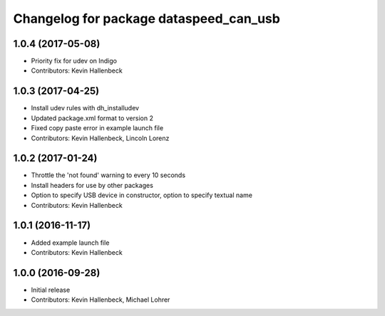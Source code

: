 ^^^^^^^^^^^^^^^^^^^^^^^^^^^^^^^^^^^^^^^
Changelog for package dataspeed_can_usb
^^^^^^^^^^^^^^^^^^^^^^^^^^^^^^^^^^^^^^^

1.0.4 (2017-05-08)
------------------
* Priority fix for udev on Indigo
* Contributors: Kevin Hallenbeck

1.0.3 (2017-04-25)
------------------
* Install udev rules with dh_installudev
* Updated package.xml format to version 2
* Fixed copy paste error in example launch file
* Contributors: Kevin Hallenbeck, Lincoln Lorenz

1.0.2 (2017-01-24)
------------------
* Throttle the 'not found' warning to every 10 seconds
* Install headers for use by other packages
* Option to specify USB device in constructor, option to specify textual name
* Contributors: Kevin Hallenbeck

1.0.1 (2016-11-17)
------------------
* Added example launch file
* Contributors: Kevin Hallenbeck

1.0.0 (2016-09-28)
------------------
* Initial release
* Contributors: Kevin Hallenbeck, Michael Lohrer
